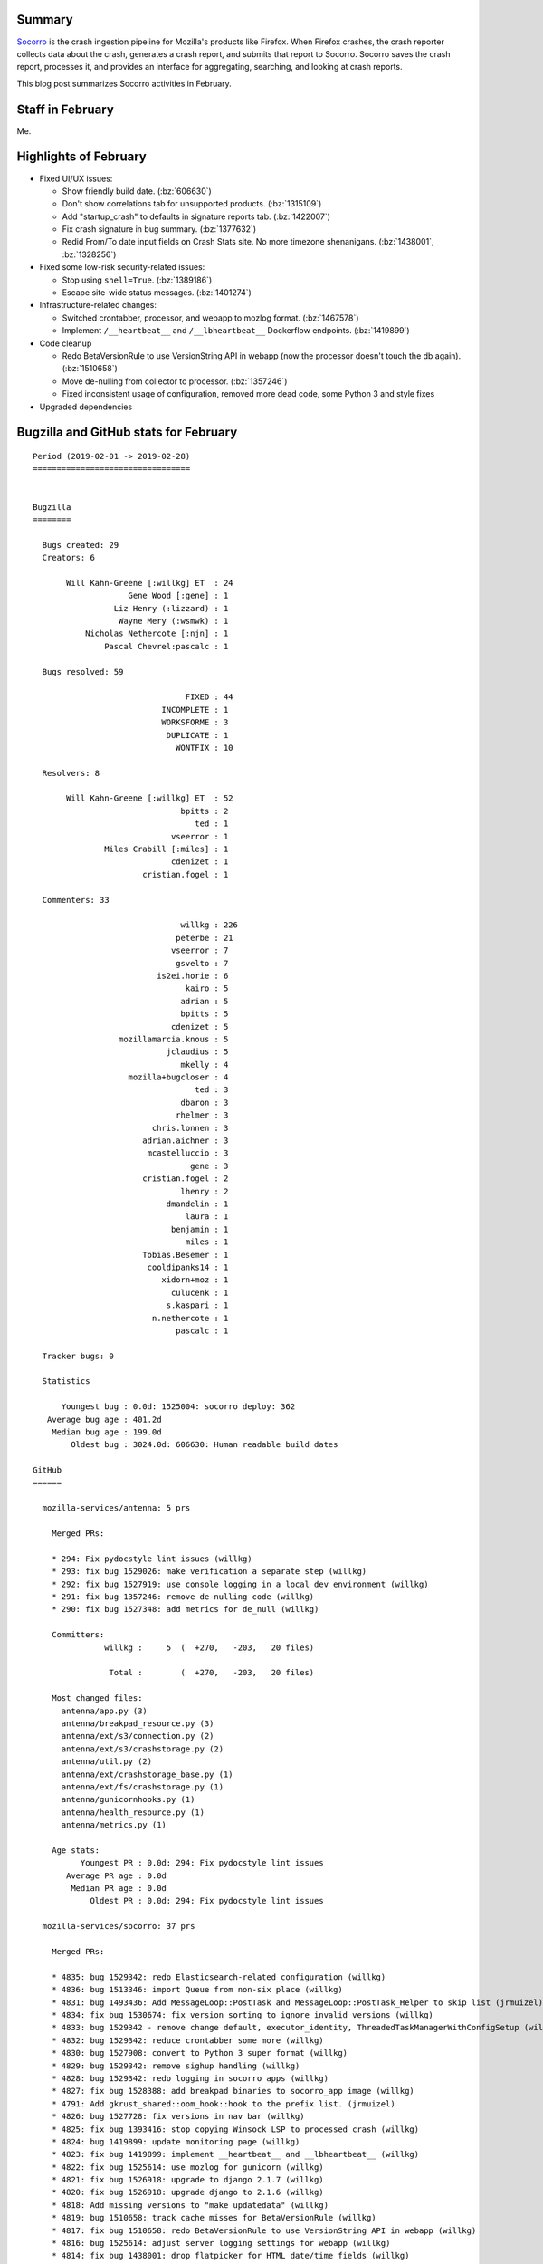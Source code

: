 .. title: Socorro: February 2019 happenings
.. slug: socorro_2019_02
.. date: 2019-03-11 09:00
.. tags: mozilla, work, socorro, dev

Summary
=======

`Socorro <https://github.com/mozilla-services/socorro>`_ is the crash ingestion
pipeline for Mozilla's products like Firefox. When Firefox crashes, the crash
reporter collects data about the crash, generates a crash report, and submits
that report to Socorro. Socorro saves the crash report, processes it, and
provides an interface for aggregating, searching, and looking at crash reports.

This blog post summarizes Socorro activities in February.


.. TEASER_END

Staff in February
=================

Me.


Highlights of February
======================

* Fixed UI/UX issues:

  * Show friendly build date. (:bz:`606630`)
  * Don't show correlations tab for unsupported products. (:bz:`1315109`)
  * Add "startup_crash" to defaults in signature reports tab. (:bz:`1422007`)
  * Fix crash signature in bug summary. (:bz:`1377632`)
  * Redid From/To date input fields on Crash Stats site. No more timezone
    shenanigans. (:bz:`1438001`, :bz:`1328256`)

* Fixed some low-risk security-related issues:

  * Stop using ``shell=True``. (:bz:`1389186`)
  * Escape site-wide status messages. (:bz:`1401274`)

* Infrastructure-related changes:

  * Switched crontabber, processor, and webapp to mozlog format. (:bz:`1467578`)
  * Implement ``/__heartbeat__`` and ``/__lbheartbeat__`` Dockerflow endpoints.
    (:bz:`1419899`)

* Code cleanup

  * Redo BetaVersionRule to use VersionString API in webapp (now the processor
    doesn't touch the db again). (:bz:`1510658`)
  * Move de-nulling from collector to processor. (:bz:`1357246`)
  * Fixed inconsistent usage of configuration, removed more dead code, some
    Python 3 and style fixes

* Upgraded dependencies


Bugzilla and GitHub stats for February
======================================

::

    Period (2019-02-01 -> 2019-02-28)
    =================================
    
    
    Bugzilla
    ========
    
      Bugs created: 29
      Creators: 6
    
           Will Kahn-Greene [:willkg] ET  : 24
                        Gene Wood [:gene] : 1
                     Liz Henry (:lizzard) : 1
                      Wayne Mery (:wsmwk) : 1
               Nicholas Nethercote [:njn] : 1
                   Pascal Chevrel:pascalc : 1
    
      Bugs resolved: 59
    
                                    FIXED : 44
                               INCOMPLETE : 1
                               WORKSFORME : 3
                                DUPLICATE : 1
                                  WONTFIX : 10
    
      Resolvers: 8
    
           Will Kahn-Greene [:willkg] ET  : 52
                                   bpitts : 2
                                      ted : 1
                                 vseerror : 1
                   Miles Crabill [:miles] : 1
                                 cdenizet : 1
                           cristian.fogel : 1
    
      Commenters: 33
    
                                   willkg : 226
                                  peterbe : 21
                                 vseerror : 7
                                  gsvelto : 7
                              is2ei.horie : 6
                                    kairo : 5
                                   adrian : 5
                                   bpitts : 5
                                 cdenizet : 5
                      mozillamarcia.knous : 5
                                jclaudius : 5
                                   mkelly : 4
                        mozilla+bugcloser : 4
                                      ted : 3
                                   dbaron : 3
                                  rhelmer : 3
                             chris.lonnen : 3
                           adrian.aichner : 3
                            mcastelluccio : 3
                                     gene : 3
                           cristian.fogel : 2
                                   lhenry : 2
                                dmandelin : 1
                                    laura : 1
                                 benjamin : 1
                                    miles : 1
                           Tobias.Besemer : 1
                            cooldipanks14 : 1
                               xidorn+moz : 1
                                 culucenk : 1
                                s.kaspari : 1
                             n.nethercote : 1
                                  pascalc : 1
    
      Tracker bugs: 0
    
      Statistics
    
          Youngest bug : 0.0d: 1525004: socorro deploy: 362
       Average bug age : 401.2d
        Median bug age : 199.0d
            Oldest bug : 3024.0d: 606630: Human readable build dates
    
    GitHub
    ======
    
      mozilla-services/antenna: 5 prs
    
        Merged PRs:
    
        * 294: Fix pydocstyle lint issues (willkg)
        * 293: fix bug 1529026: make verification a separate step (willkg)
        * 292: fix bug 1527919: use console logging in a local dev environment (willkg)
        * 291: fix bug 1357246: remove de-nulling code (willkg)
        * 290: fix bug 1527348: add metrics for de_null (willkg)
    
        Committers:
                   willkg :     5  (  +270,   -203,   20 files)
    
                    Total :        (  +270,   -203,   20 files)
    
        Most changed files:
          antenna/app.py (3)
          antenna/breakpad_resource.py (3)
          antenna/ext/s3/connection.py (2)
          antenna/ext/s3/crashstorage.py (2)
          antenna/util.py (2)
          antenna/ext/crashstorage_base.py (1)
          antenna/ext/fs/crashstorage.py (1)
          antenna/gunicornhooks.py (1)
          antenna/health_resource.py (1)
          antenna/metrics.py (1)
    
        Age stats:
              Youngest PR : 0.0d: 294: Fix pydocstyle lint issues
           Average PR age : 0.0d
            Median PR age : 0.0d
                Oldest PR : 0.0d: 294: Fix pydocstyle lint issues
    
      mozilla-services/socorro: 37 prs
    
        Merged PRs:
    
        * 4835: bug 1529342: redo Elasticsearch-related configuration (willkg)
        * 4836: bug 1513346: import Queue from non-six place (willkg)
        * 4831: bug 1493436: Add MessageLoop::PostTask and MessageLoop::PostTask_Helper to skip list (jrmuizel)
        * 4834: fix bug 1530674: fix version sorting to ignore invalid versions (willkg)
        * 4833: bug 1529342 - remove change default, executor_identity, ThreadedTaskManagerWithConfigSetup (willkg)
        * 4832: bug 1529342: reduce crontabber some more (willkg)
        * 4830: bug 1527908: convert to Python 3 super format (willkg)
        * 4829: bug 1529342: remove sighup handling (willkg)
        * 4828: bug 1529342: redo logging in socorro apps (willkg)
        * 4827: fix bug 1528388: add breakpad binaries to socorro_app image (willkg)
        * 4791: Add gkrust_shared::oom_hook::hook to the prefix list. (jrmuizel)
        * 4826: bug 1527728: fix versions in nav bar (willkg)
        * 4825: fix bug 1393416: stop copying Winsock_LSP to processed crash (willkg)
        * 4824: bug 1419899: update monitoring page (willkg)
        * 4823: fix bug 1419899: implement __heartbeat__ and __lbheartbeat__ (willkg)
        * 4822: fix bug 1525614: use mozlog for gunicorn (willkg)
        * 4821: fix bug 1526918: upgrade to django 2.1.7 (willkg)
        * 4820: fix bug 1526918: upgrade django to 2.1.6 (willkg)
        * 4818: Add missing versions to "make updatedata" (willkg)
        * 4819: bug 1510658: track cache misses for BetaVersionRule (willkg)
        * 4817: fix bug 1510658: redo BetaVersionRule to use VersionString API in webapp (willkg)
        * 4816: bug 1525614: adjust server logging settings for webapp (willkg)
        * 4814: fix bug 1438001: drop flatpicker for HTML date/time fields (willkg)
        * 4815: fix bug 1146956: add UTC label to date processed field (willkg)
        * 4813: fix bug 1377632: fix crash signature bug summary (willkg)
        * 4812: fix bug 1467578: support mozlog for processor, crontabber, and webapp (willkg)
        * 4811: fix bug 1525098: add licence header to all python files (willkg)
        * 4810: fix bug 1525044: switch to 2-space indent for html files (willkg)
        * 4809: Update requirements (willkg)
        * 4808: fix bug 606630: show friendly build date (willkg)
        * 4807: fix bug 1315109: don't show correlations tab if not supported (willkg)
        * 4806: fix bug 1422007: add "startup_crash" to defaults in signature reports tab (willkg)
        * 4805: Adjust editorconfig with indent sizes (willkg)
        * 4804: fix bug 1401274: nix the user-provided value (willkg)
        * 4803: bug 1357246: add de-nulling to processor (willkg)
        * 4801:  fix bug 1483246: move base to crashstats (willkg)
        * 4800: fix bug 1389186: stop doing shell=True (willkg)
    
        Committers:
                   willkg :    35  ( +7138,  -6882,  432 files)
                 jrmuizel :     2  (    +3,     -0,    1 files)
    
                    Total :        ( +7141,  -6882,  433 files)
    
        Most changed files:
          socorro/processor/processor_2015.py (6)
          webapp-django/crashstats/crashstats/models.py (5)
          socorro/processor/breakpad_transform_rules.py (5)
          socorro/processor/mozilla_transform_rules.py (5)
          webapp-django/crashstats/settings/base.py (5)
          webapp-django/crashstats/crashstats/templatetags/jinja_helpers.py (5)
          socorro/external/es/crashstorage.py (4)
          socorro/external/rabbitmq/crashstorage.py (4)
          socorro/lib/threaded_task_manager.py (4)
          socorro/app/socorro_app.py (4)
    
        Age stats:
              Youngest PR : 0.0d: 4836: bug 1513346: import Queue from non-six place
           Average PR age : 0.6d
            Median PR age : 0.0d
                Oldest PR : 22.0d: 4791: Add gkrust_shared::oom_hook::hook to the prefix...
    
      mozilla-services/socorro-pigeon: 1 prs
    
        Merged PRs:
    
        * 42: Move circleci config to proper place (sciurus)
    
        Committers:
                  sciurus :     1  (    +0,     -0,    1 files)
    
                    Total :        (    +0,     -0,    1 files)
    
        Most changed files:
          .circleci/config.yml (1)
    
        Age stats:
              Youngest PR : 0.0d: 42: Move circleci config to proper place
           Average PR age : 0.0d
            Median PR age : 0.0d
                Oldest PR : 0.0d: 42: Move circleci config to proper place
    
    
      All repositories:
    
        Total merged PRs: 43
    
    
    Contributors
    ============
    
      adrian
      adrian.aichner
      benjamin
      Brian Pitts
      cdenizet
      cooldipanks14
      cristian.fogel
      culucenk
      dbaron
      dmandelin
      Gene Wood [:gene]
      gsvelto
      is2ei.horie
      jclaudius
      jrmuizel
      kairo
      laura
      Liz Henry (:lizzard) (use needinfo)
      Lonnen
      mcastelluccio
      Miles Crabill [:miles] [also mcrabill
      Osmose
      mozillamarcia.knous
      n.nethercote
      Nicholas Nethercote [:njn]
      Pascal Chevrel:pascalc
      pascalc
      peterbe
      rhelmer
      s.kaspari
      Ted
      Tobias.Besemer
      vseerror
      Wayne Mery (:wsmwk)
      Will Kahn-Greene [:willkg] ET needinfo? me
      xidorn+moz
    
